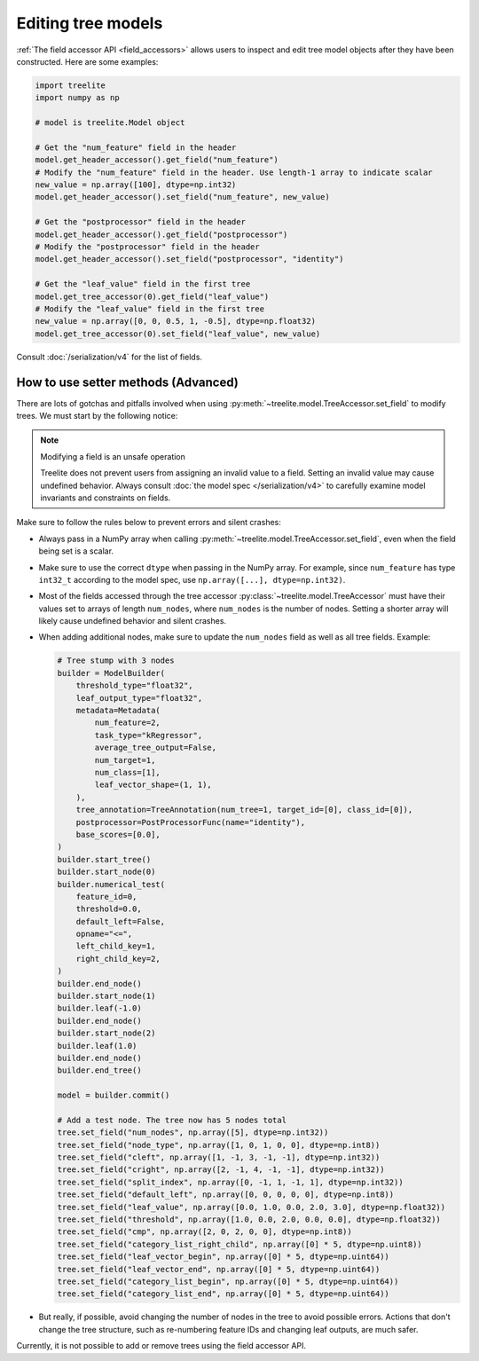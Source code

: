 Editing tree models
-------------------

:ref:`The field accessor API <field_accessors>` allows users to inspect and edit tree model objects after they have been
constructed. Here are some examples:

.. code-block:: python

  import treelite
  import numpy as np

  # model is treelite.Model object

  # Get the "num_feature" field in the header
  model.get_header_accessor().get_field("num_feature")
  # Modify the "num_feature" field in the header. Use length-1 array to indicate scalar
  new_value = np.array([100], dtype=np.int32)
  model.get_header_accessor().set_field("num_feature", new_value)

  # Get the "postprocessor" field in the header
  model.get_header_accessor().get_field("postprocessor")
  # Modify the "postprocessor" field in the header
  model.get_header_accessor().set_field("postprocessor", "identity")

  # Get the "leaf_value" field in the first tree
  model.get_tree_accessor(0).get_field("leaf_value")
  # Modify the "leaf_value" field in the first tree
  new_value = np.array([0, 0, 0.5, 1, -0.5], dtype=np.float32)
  model.get_tree_accessor(0).set_field("leaf_value", new_value)

Consult :doc:`/serialization/v4` for the list of fields.

How to use setter methods (Advanced)
====================================
There are lots of gotchas and pitfalls involved when using :py:meth:`~treelite.model.TreeAccessor.set_field` to modify
trees. We must start by the following notice:

.. note:: Modifying a field is an unsafe operation

  Treelite does not prevent users from assigning an invalid value to a field. Setting an invalid value may
  cause undefined behavior. Always consult :doc:`the model spec </serialization/v4>` to carefully examine
  model invariants and constraints on fields.

Make sure to follow the rules below to prevent errors and silent crashes:

* Always pass in a NumPy array when calling :py:meth:`~treelite.model.TreeAccessor.set_field`, even when the field
  being set is a scalar.
* Make sure to use the correct ``dtype`` when passing in the NumPy array. For example, since ``num_feature`` has
  type ``int32_t`` according to the model spec, use ``np.array([...], dtype=np.int32)``.
* Most of the fields accessed through the tree accessor :py:class:`~treelite.model.TreeAccessor` must have their values
  set to arrays of length ``num_nodes``, where ``num_nodes`` is the number of nodes. Setting a shorter array will
  likely cause undefined behavior and silent crashes.
* When adding additional nodes, make sure to update the ``num_nodes`` field as well as all tree fields. Example:

  .. code-block:: python

    # Tree stump with 3 nodes
    builder = ModelBuilder(
        threshold_type="float32",
        leaf_output_type="float32",
        metadata=Metadata(
            num_feature=2,
            task_type="kRegressor",
            average_tree_output=False,
            num_target=1,
            num_class=[1],
            leaf_vector_shape=(1, 1),
        ),
        tree_annotation=TreeAnnotation(num_tree=1, target_id=[0], class_id=[0]),
        postprocessor=PostProcessorFunc(name="identity"),
        base_scores=[0.0],
    )
    builder.start_tree()
    builder.start_node(0)
    builder.numerical_test(
        feature_id=0,
        threshold=0.0,
        default_left=False,
        opname="<=",
        left_child_key=1,
        right_child_key=2,
    )
    builder.end_node()
    builder.start_node(1)
    builder.leaf(-1.0)
    builder.end_node()
    builder.start_node(2)
    builder.leaf(1.0)
    builder.end_node()
    builder.end_tree()

    model = builder.commit()

    # Add a test node. The tree now has 5 nodes total
    tree.set_field("num_nodes", np.array([5], dtype=np.int32))
    tree.set_field("node_type", np.array([1, 0, 1, 0, 0], dtype=np.int8))
    tree.set_field("cleft", np.array([1, -1, 3, -1, -1], dtype=np.int32))
    tree.set_field("cright", np.array([2, -1, 4, -1, -1], dtype=np.int32))
    tree.set_field("split_index", np.array([0, -1, 1, -1, 1], dtype=np.int32))
    tree.set_field("default_left", np.array([0, 0, 0, 0, 0], dtype=np.int8))
    tree.set_field("leaf_value", np.array([0.0, 1.0, 0.0, 2.0, 3.0], dtype=np.float32))
    tree.set_field("threshold", np.array([1.0, 0.0, 2.0, 0.0, 0.0], dtype=np.float32))
    tree.set_field("cmp", np.array([2, 0, 2, 0, 0], dtype=np.int8))
    tree.set_field("category_list_right_child", np.array([0] * 5, dtype=np.uint8))
    tree.set_field("leaf_vector_begin", np.array([0] * 5, dtype=np.uint64))
    tree.set_field("leaf_vector_end", np.array([0] * 5, dtype=np.uint64))
    tree.set_field("category_list_begin", np.array([0] * 5, dtype=np.uint64))
    tree.set_field("category_list_end", np.array([0] * 5, dtype=np.uint64))

* But really, if possible, avoid changing the number of nodes in the tree to avoid possible errors. Actions that don't
  change the tree structure, such as re-numbering feature IDs and changing leaf outputs, are much safer.

Currently, it is not possible to add or remove trees using the field accessor API.
